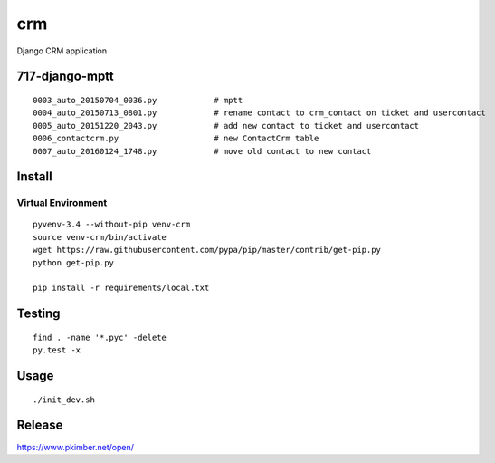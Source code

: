 crm
***

Django CRM application

717-django-mptt
===============

.. todo:: Convert ticket ``crm_contact`` to ``contact``.

.. todo:: Make ``contact`` a non-blank foreign key.

::

  0003_auto_20150704_0036.py            # mptt
  0004_auto_20150713_0801.py            # rename contact to crm_contact on ticket and usercontact
  0005_auto_20151220_2043.py            # add new contact to ticket and usercontact
  0006_contactcrm.py                    # new ContactCrm table
  0007_auto_20160124_1748.py            # move old contact to new contact

Install
=======

Virtual Environment
-------------------

::

  pyvenv-3.4 --without-pip venv-crm
  source venv-crm/bin/activate
  wget https://raw.githubusercontent.com/pypa/pip/master/contrib/get-pip.py
  python get-pip.py

  pip install -r requirements/local.txt

Testing
=======

::

  find . -name '*.pyc' -delete
  py.test -x

Usage
=====

::

  ./init_dev.sh

Release
=======

https://www.pkimber.net/open/
